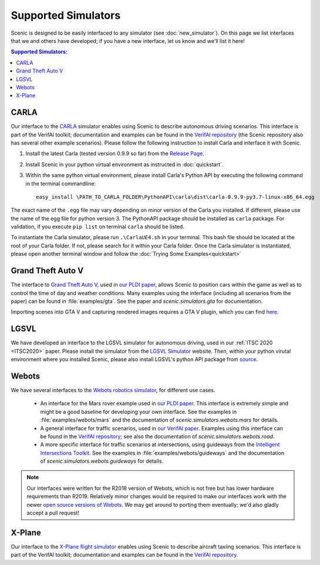 Supported Simulators
====================

Scenic is designed to be easily interfaced to any simulator (see :doc:`new_simulator`).
On this page we list interfaces that we and others have developed; if you have a new interface, let us know and we'll list it here!

.. contents:: Supported Simulators:
   :local:


CARLA
-----

Our interface to the `CARLA <https://carla.org/>`_ simulator enables using Scenic to describe autonomous driving scenarios.
This interface is part of the VerifAI toolkit; documentation and examples can be found in the `VerifAI repository`_ (the Scenic repository also has several other example scenarios). Please follow the following instruction to install Carla and interface it with Scenic. 

1. Install the latest Carla (tested version 0.9.9 so far) from the `Release Page <https://github.com/carla-simulator/carla/releases>`_.
2. Install Scenic in your python virtual environment as instructed in :doc:`quickstart`.
3. Within the same python virtual environment, please install Carla's Python API by executing the following command in the terminal commandline::

	easy_install \PATH_TO_CARLA_FOLDER\PythonAPI\carla\dist\carla-0.9.9-py3.7-linux-x86_64.egg

The exact name of the ``.egg`` file may vary depending on minor version of the Carla you installed. If different, please use the name of the egg file for python version 3. The PythonAPI package should be installed as ``carla`` package. For validation, if you execute ``pip list`` on terminal ``carla`` should be listed.

To instantiate the Carla simulator, please run ``.\CarlaUE4.sh`` in your terminal. This bash file should be located at the root of your Carla folder. 
If not, please search for it within your Carla folder. Once the Carla simulator is instantiated, please open another terminal window and follow the :doc:`Trying Some Examples<quickstart>`


Grand Theft Auto V
------------------

The interface to `Grand Theft Auto V <https://www.rockstargames.com/V/>`_, used in `our PLDI paper`_, allows Scenic to position cars within the game as well as to control the time of day and weather conditions.
Many examples using the interface (including all scenarios from the paper) can be found in :file:`examples/gta`.
See the paper and `scenic.simulators.gta` for documentation.

Importing scenes into GTA V and capturing rendered images requires a GTA V plugin, which you can find `here <https://github.com/xyyue/scenic2gta>`_.


LGSVL
-----
We have developed an interface to the LGSVL simulator for autonomous driving, used in our :ref:`ITSC 2020 <ITSC2020>` paper. Please install the simulator from the `LGSVL Simulator <https://www.lgsvlsimulator.com/>`_ website. Then, within your python virutal environment where you installed Scenic, please also install LGSVL's python API package from `source <https://github.com/lgsvl/PythonAPI>`_. 


Webots
------

We have several interfaces to the `Webots robotics simulator <https://cyberbotics.com/>`_, for different use cases.

	* An interface for the Mars rover example used in `our PLDI paper`_.
	  This interface is extremely simple and might be a good baseline for developing your own interface.
	  See the examples in :file:`examples/webots/mars` and the documentation of `scenic.simulators.webots.mars` for details.

	* A general interface for traffic scenarios, used in `our VerifAI paper`_.
	  Examples using this interface can be found in the `VerifAI repository`_; see also the documentation of `scenic.simulators.webots.road`.

	* A more specific interface for traffic scenarios at intersections, using guideways from the `Intelligent Intersections Toolkit <https://github.com/ucbtrans/intelligent_intersection>`_.
	  See the examples in :file:`examples/webots/guideways` and the documentation of `scenic.simulators.webots.guideways` for details.

.. note::

	Our interfaces were written for the R2018 version of Webots, which is not free but has lower hardware requirements than R2019.
	Relatively minor changes would be required to make our interfaces work with the newer `open source versions of Webots <https://github.com/cyberbotics/webots>`_.
	We may get around to porting them eventually; we'd also gladly accept a pull request!


X-Plane
-------

Our interface to the `X-Plane flight simulator <https://www.x-plane.com>`_ enables using Scenic to describe aircraft taxiing scenarios.
This interface is part of the VerifAI toolkit; documentation and examples can be found in the `VerifAI repository`_.

.. _our PLDI paper: https://arxiv.org/abs/1809.09310

.. _our VerifAI paper: https://doi.org/10.1007/978-3-030-25540-4_25

.. _VerifAI repository: https://github.com/BerkeleyLearnVerify/VerifAI
